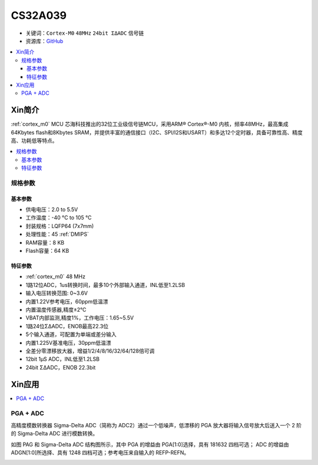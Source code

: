 
.. _cs32a039:

CS32A039
===============

* 关键词：``Cortex-M0`` ``48MHz`` ``24bit ΣΔADC`` ``信号链``
* 资源库：`GitHub <https://github.com/SoCXin/CS32A039>`_

.. contents::
    :local:

Xin简介
-----------

:ref:`cortex_m0` MCU 芯海科技推出的32位工业级信号链MCU，采用ARM® Cortex®-M0 内核，频率48MHz，最高集成64Kbytes flash和8Kbytes SRAM，并提供丰富的通信接口（I2C、SPI/I2S和USART）和多达12个定时器，具备可靠性高、精度高、功耗低等特点。

.. image:: ./images/CS32A039.png
    :target: http://www.chipsea.com/32weimcu/CS32A039R8T6.html

.. contents::
    :local:

规格参数
~~~~~~~~~~~

基本参数
^^^^^^^^^^^

* 供电电压：2.0 to 5.5V
* 工作温度：-40 °C to 105 °C
* 封装规格：LQFP64 (7x7mm)
* 处理性能：45 :ref:`DMIPS`
* RAM容量：8 KB
* Flash容量：64 KB

特征参数
^^^^^^^^^^^

* :ref:`cortex_m0` 48 MHz
* 1路12位ADC，1us转换时间，最多10个外部输入通道，INL低至1.2LSB
* 输入电压转换范围: 0~3.6V
* 内置1.22V参考电压，60ppm低温漂
* 内置温度传感器,精度±2℃
* VBAT内部监测,精度1%，工作电压：1.65~5.5V
* 1路24位ΣΔADC，ENOB最高22.3位
* 5个输入通道，可配置为单端或差分输入
* 内置1.225V基准电压，30ppm低温漂
* 全差分零漂移放大器，增益1/2/4/8/16/32/64/128倍可调
* 12bit 1μS ADC，INL低至1.2LSB
* 24bit ΣΔADC，ENOB 22.3bit

Xin应用
-----------

.. contents::
    :local:


PGA + ADC
~~~~~~~~~~~

高精度模数转换器 Sigma-Delta ADC（简称为 ADC2）通过一个低噪声，低漂移的 PGA 放大器将输入信号放大后送入一个 2 阶的 Sigma-Delta ADC 进行模数转换。

如图 PAG 和 Sigma-Delta ADC 结构图所示，其中 PGA 的增益由 PGA[1:0]选择，具有 1\8\16\32 四档可选；
ADC 的增益由 ADGN[1:0]所选择、具有 1\2\4\8 四档可选；参考电压来自输入的 REFP-REFN。

.. image:: ./images/CS32A039adc.png
    :target: http://www.chipsea.com/32weimcu/CS32A039R8T6.html
